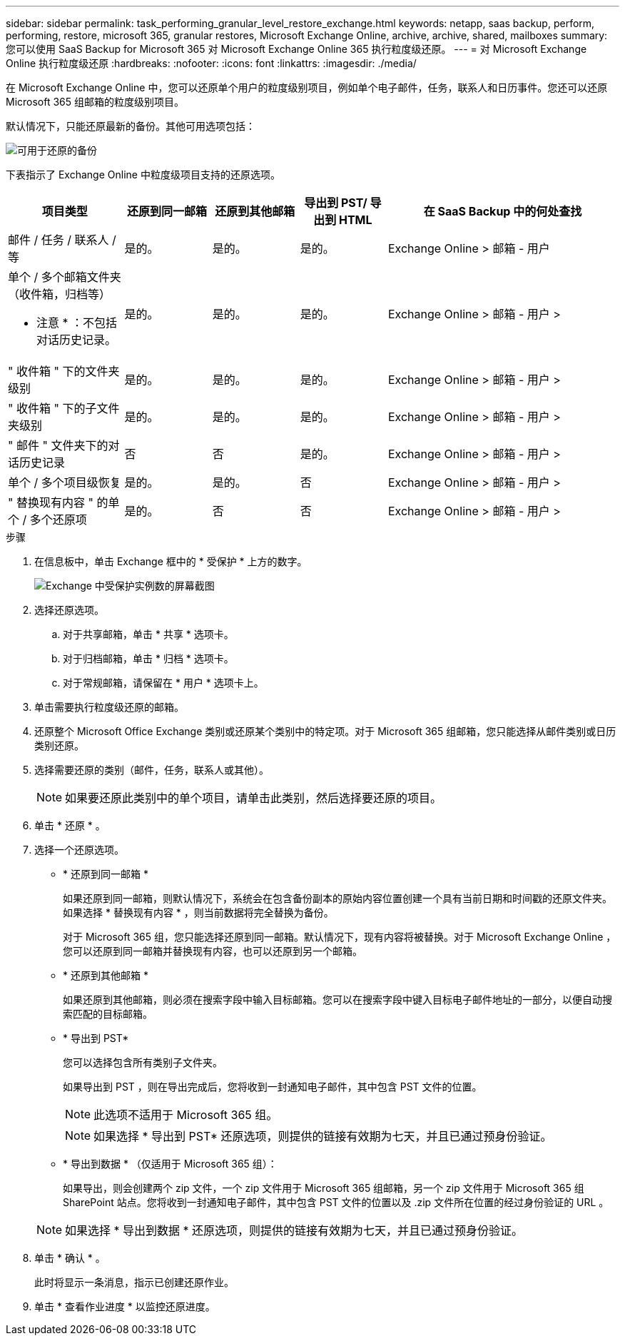 ---
sidebar: sidebar 
permalink: task_performing_granular_level_restore_exchange.html 
keywords: netapp, saas backup, perform, performing, restore, microsoft 365, granular restores, Microsoft Exchange Online, archive, archive, shared, mailboxes 
summary: 您可以使用 SaaS Backup for Microsoft 365 对 Microsoft Exchange Online 365 执行粒度级还原。 
---
= 对 Microsoft Exchange Online 执行粒度级还原
:hardbreaks:
:nofooter: 
:icons: font
:linkattrs: 
:imagesdir: ./media/


[role="lead"]
在 Microsoft Exchange Online 中，您可以还原单个用户的粒度级别项目，例如单个电子邮件，任务，联系人和日历事件。您还可以还原 Microsoft 365 组邮箱的粒度级别项目。

默认情况下，只能还原最新的备份。其他可用选项包括：

image:backup_for_restore_availability.png["可用于还原的备份"]

下表指示了 Exchange Online 中粒度级项目支持的还原选项。

[cols="20a,15a,15a,15a,40a"]
|===
| 项目类型 | 还原到同一邮箱 | 还原到其他邮箱 | 导出到 PST/ 导出到 HTML | 在 SaaS Backup 中的何处查找 


 a| 
邮件 / 任务 / 联系人 / 等
 a| 
是的。
 a| 
是的。
 a| 
是的。
 a| 
Exchange Online > 邮箱 - 用户



 a| 
单个 / 多个邮箱文件夹（收件箱，归档等）

* 注意 * ：不包括对话历史记录。
 a| 
是的。
 a| 
是的。
 a| 
是的。
 a| 
Exchange Online > 邮箱 - 用户 >



 a| 
" 收件箱 " 下的文件夹级别
 a| 
是的。
 a| 
是的。
 a| 
是的。
 a| 
Exchange Online > 邮箱 - 用户 >



 a| 
" 收件箱 " 下的子文件夹级别
 a| 
是的。
 a| 
是的。
 a| 
是的。
 a| 
Exchange Online > 邮箱 - 用户 >



 a| 
" 邮件 " 文件夹下的对话历史记录
 a| 
否
 a| 
否
 a| 
是的。
 a| 
Exchange Online > 邮箱 - 用户 >



 a| 
单个 / 多个项目级恢复
 a| 
是的。
 a| 
是的。
 a| 
否
 a| 
Exchange Online > 邮箱 - 用户 >



 a| 
" 替换现有内容 " 的单个 / 多个还原项
 a| 
是的。
 a| 
否
 a| 
否
 a| 
Exchange Online > 邮箱 - 用户 >

|===
.步骤
. 在信息板中，单击 Exchange 框中的 * 受保护 * 上方的数字。
+
image:number_protected_exchange.gif["Exchange 中受保护实例数的屏幕截图"]

. 选择还原选项。
+
.. 对于共享邮箱，单击 * 共享 * 选项卡。
.. 对于归档邮箱，单击 * 归档 * 选项卡。
.. 对于常规邮箱，请保留在 * 用户 * 选项卡上。


. 单击需要执行粒度级还原的邮箱。
. 还原整个 Microsoft Office Exchange 类别或还原某个类别中的特定项。对于 Microsoft 365 组邮箱，您只能选择从邮件类别或日历类别还原。
. 选择需要还原的类别（邮件，任务，联系人或其他）。
+

NOTE: 如果要还原此类别中的单个项目，请单击此类别，然后选择要还原的项目。

. 单击 * 还原 * 。
. 选择一个还原选项。
+
** * 还原到同一邮箱 *
+
如果还原到同一邮箱，则默认情况下，系统会在包含备份副本的原始内容位置创建一个具有当前日期和时间戳的还原文件夹。如果选择 * 替换现有内容 * ，则当前数据将完全替换为备份。

+
对于 Microsoft 365 组，您只能选择还原到同一邮箱。默认情况下，现有内容将被替换。对于 Microsoft Exchange Online ，您可以还原到同一邮箱并替换现有内容，也可以还原到另一个邮箱。

** * 还原到其他邮箱 *
+
如果还原到其他邮箱，则必须在搜索字段中输入目标邮箱。您可以在搜索字段中键入目标电子邮件地址的一部分，以便自动搜索匹配的目标邮箱。

** * 导出到 PST*
+
您可以选择包含所有类别子文件夹。

+
如果导出到 PST ，则在导出完成后，您将收到一封通知电子邮件，其中包含 PST 文件的位置。

+

NOTE: 此选项不适用于 Microsoft 365 组。

+

NOTE: 如果选择 * 导出到 PST* 还原选项，则提供的链接有效期为七天，并且已通过预身份验证。

** * 导出到数据 * （仅适用于 Microsoft 365 组）：
+
如果导出，则会创建两个 zip 文件，一个 zip 文件用于 Microsoft 365 组邮箱，另一个 zip 文件用于 Microsoft 365 组 SharePoint 站点。您将收到一封通知电子邮件，其中包含 PST 文件的位置以及 .zip 文件所在位置的经过身份验证的 URL 。

+

NOTE: 如果选择 * 导出到数据 * 还原选项，则提供的链接有效期为七天，并且已通过预身份验证。



. 单击 * 确认 * 。
+
此时将显示一条消息，指示已创建还原作业。

. 单击 * 查看作业进度 * 以监控还原进度。

